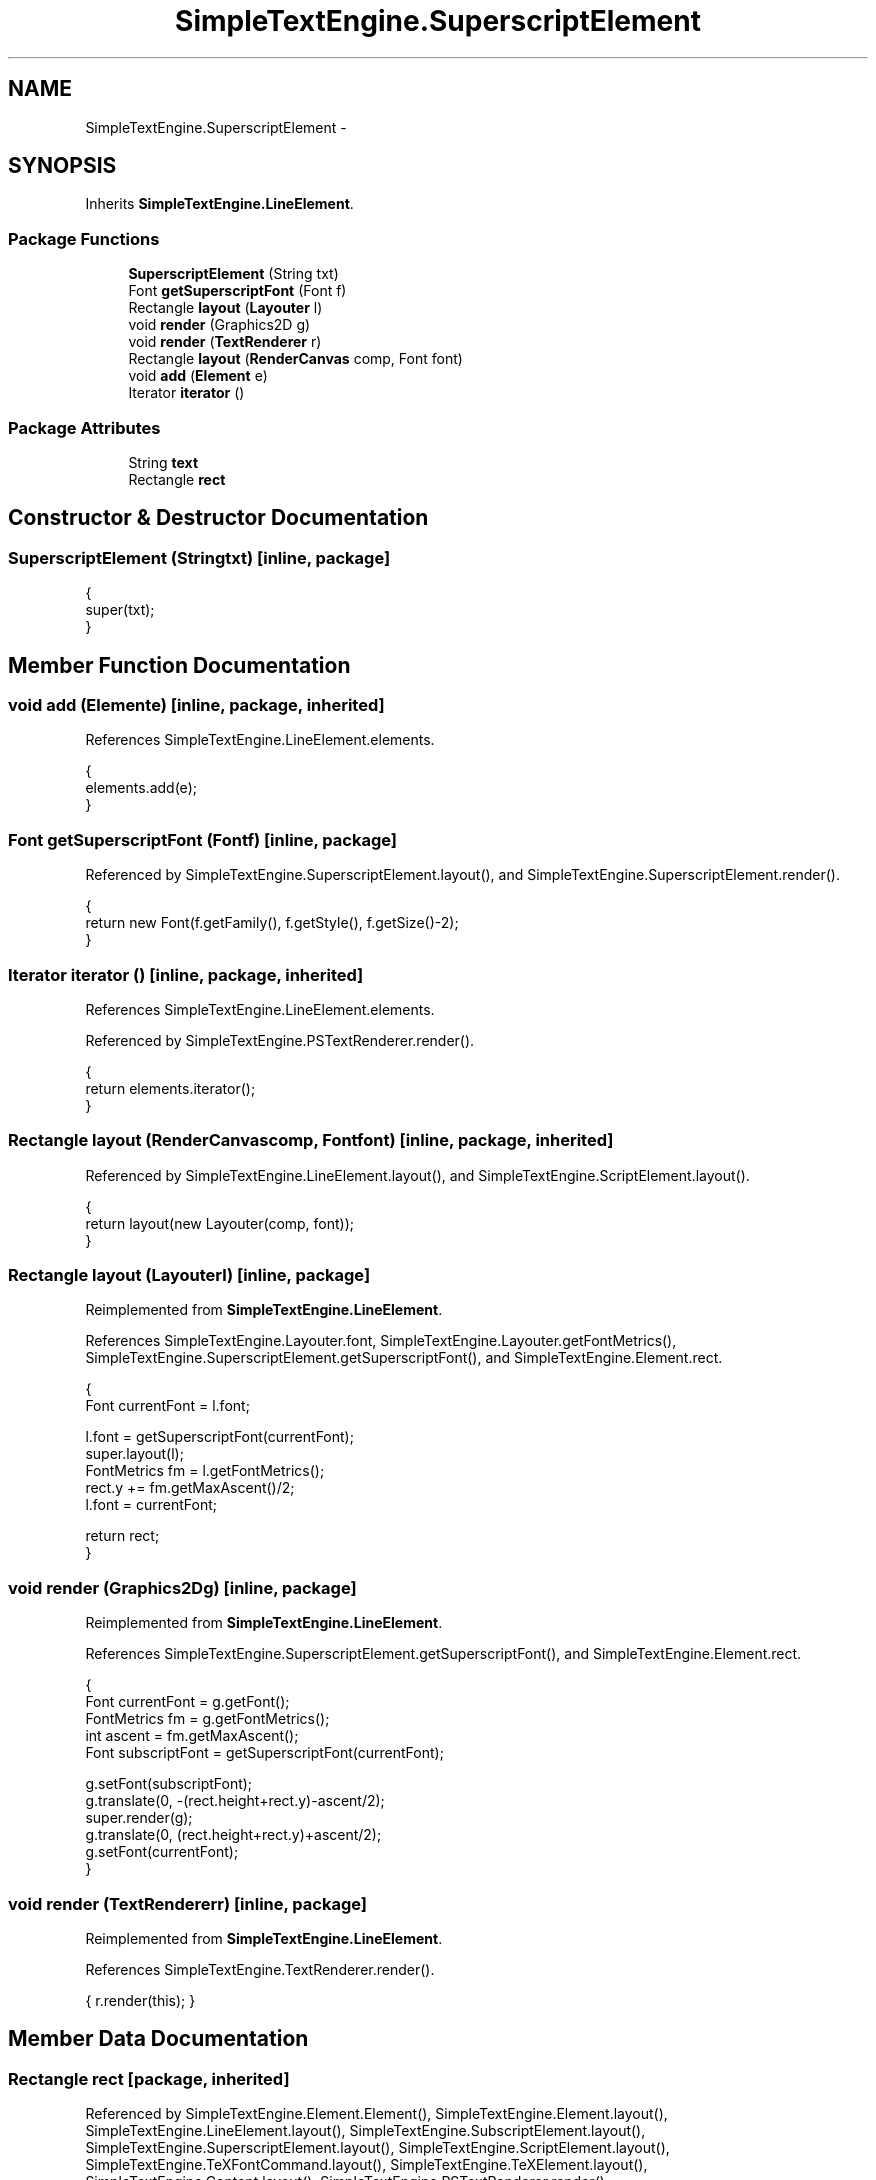 .TH "SimpleTextEngine.SuperscriptElement" 3 "Tue Nov 27 2012" "Version 3.2" "Octave" \" -*- nroff -*-
.ad l
.nh
.SH NAME
SimpleTextEngine.SuperscriptElement \- 
.SH SYNOPSIS
.br
.PP
.PP
Inherits \fBSimpleTextEngine\&.LineElement\fP\&.
.SS "Package Functions"

.in +1c
.ti -1c
.RI "\fBSuperscriptElement\fP (String txt)"
.br
.ti -1c
.RI "Font \fBgetSuperscriptFont\fP (Font f)"
.br
.ti -1c
.RI "Rectangle \fBlayout\fP (\fBLayouter\fP l)"
.br
.ti -1c
.RI "void \fBrender\fP (Graphics2D g)"
.br
.ti -1c
.RI "void \fBrender\fP (\fBTextRenderer\fP r)"
.br
.ti -1c
.RI "Rectangle \fBlayout\fP (\fBRenderCanvas\fP comp, Font font)"
.br
.ti -1c
.RI "void \fBadd\fP (\fBElement\fP e)"
.br
.ti -1c
.RI "Iterator \fBiterator\fP ()"
.br
.in -1c
.SS "Package Attributes"

.in +1c
.ti -1c
.RI "String \fBtext\fP"
.br
.ti -1c
.RI "Rectangle \fBrect\fP"
.br
.in -1c
.SH "Constructor & Destructor Documentation"
.PP 
.SS "\fBSuperscriptElement\fP (Stringtxt)\fC [inline, package]\fP"
.PP
.nf
                {
                        super(txt);
                }
.fi
.SH "Member Function Documentation"
.PP 
.SS "void \fBadd\fP (\fBElement\fPe)\fC [inline, package, inherited]\fP"
.PP
References SimpleTextEngine\&.LineElement\&.elements\&.
.PP
.nf
                {
                        elements\&.add(e);
                }
.fi
.SS "Font \fBgetSuperscriptFont\fP (Fontf)\fC [inline, package]\fP"
.PP
Referenced by SimpleTextEngine\&.SuperscriptElement\&.layout(), and SimpleTextEngine\&.SuperscriptElement\&.render()\&.
.PP
.nf
                {
                        return new Font(f\&.getFamily(), f\&.getStyle(), f\&.getSize()-2);
                }
.fi
.SS "Iterator \fBiterator\fP ()\fC [inline, package, inherited]\fP"
.PP
References SimpleTextEngine\&.LineElement\&.elements\&.
.PP
Referenced by SimpleTextEngine\&.PSTextRenderer\&.render()\&.
.PP
.nf
                {
                        return elements\&.iterator();
                }
.fi
.SS "Rectangle \fBlayout\fP (\fBRenderCanvas\fPcomp, Fontfont)\fC [inline, package, inherited]\fP"
.PP
Referenced by SimpleTextEngine\&.LineElement\&.layout(), and SimpleTextEngine\&.ScriptElement\&.layout()\&.
.PP
.nf
                {
                        return layout(new Layouter(comp, font));
                }
.fi
.SS "Rectangle \fBlayout\fP (\fBLayouter\fPl)\fC [inline, package]\fP"
.PP
Reimplemented from \fBSimpleTextEngine\&.LineElement\fP\&.
.PP
References SimpleTextEngine\&.Layouter\&.font, SimpleTextEngine\&.Layouter\&.getFontMetrics(), SimpleTextEngine\&.SuperscriptElement\&.getSuperscriptFont(), and SimpleTextEngine\&.Element\&.rect\&.
.PP
.nf
                {
                        Font currentFont = l\&.font;

                        l\&.font = getSuperscriptFont(currentFont);
                        super\&.layout(l);
                        FontMetrics fm = l\&.getFontMetrics();
                        rect\&.y += fm\&.getMaxAscent()/2;
                        l\&.font = currentFont;

                        return rect;
                }
.fi
.SS "void \fBrender\fP (Graphics2Dg)\fC [inline, package]\fP"
.PP
Reimplemented from \fBSimpleTextEngine\&.LineElement\fP\&.
.PP
References SimpleTextEngine\&.SuperscriptElement\&.getSuperscriptFont(), and SimpleTextEngine\&.Element\&.rect\&.
.PP
.nf
                {
                        Font currentFont = g\&.getFont();
                        FontMetrics fm = g\&.getFontMetrics();
                        int ascent = fm\&.getMaxAscent();
                        Font subscriptFont = getSuperscriptFont(currentFont);

                        g\&.setFont(subscriptFont);
                        g\&.translate(0, -(rect\&.height+rect\&.y)-ascent/2);
                        super\&.render(g);
                        g\&.translate(0, (rect\&.height+rect\&.y)+ascent/2);
                        g\&.setFont(currentFont);
                }
.fi
.SS "void \fBrender\fP (\fBTextRenderer\fPr)\fC [inline, package]\fP"
.PP
Reimplemented from \fBSimpleTextEngine\&.LineElement\fP\&.
.PP
References SimpleTextEngine\&.TextRenderer\&.render()\&.
.PP
.nf
{ r\&.render(this); }
.fi
.SH "Member Data Documentation"
.PP 
.SS "Rectangle \fBrect\fP\fC [package, inherited]\fP"
.PP
Referenced by SimpleTextEngine\&.Element\&.Element(), SimpleTextEngine\&.Element\&.layout(), SimpleTextEngine\&.LineElement\&.layout(), SimpleTextEngine\&.SubscriptElement\&.layout(), SimpleTextEngine\&.SuperscriptElement\&.layout(), SimpleTextEngine\&.ScriptElement\&.layout(), SimpleTextEngine\&.TeXFontCommand\&.layout(), SimpleTextEngine\&.TeXElement\&.layout(), SimpleTextEngine\&.Content\&.layout(), SimpleTextEngine\&.PSTextRenderer\&.render(), SimpleTextEngine\&.LineElement\&.render(), SimpleTextEngine\&.SuperscriptElement\&.render(), and SimpleTextEngine\&.Content\&.render()\&.
.SS "String \fBtext\fP\fC [package, inherited]\fP"
.PP
Referenced by SimpleTextEngine\&.Element\&.Element(), SimpleTextEngine\&.Element\&.layout(), SimpleTextEngine\&.PSTextRenderer\&.render(), and SimpleTextEngine\&.Element\&.render()\&.

.SH "Author"
.PP 
Generated automatically by Doxygen for Octave from the source code\&.
